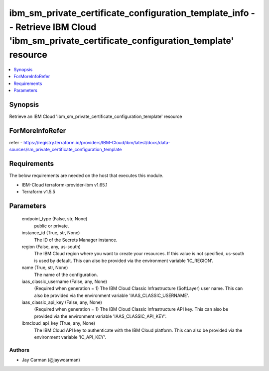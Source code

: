 
ibm_sm_private_certificate_configuration_template_info -- Retrieve IBM Cloud 'ibm_sm_private_certificate_configuration_template' resource
=========================================================================================================================================

.. contents::
   :local:
   :depth: 1


Synopsis
--------

Retrieve an IBM Cloud 'ibm_sm_private_certificate_configuration_template' resource


ForMoreInfoRefer
----------------
refer - https://registry.terraform.io/providers/IBM-Cloud/ibm/latest/docs/data-sources/sm_private_certificate_configuration_template

Requirements
------------
The below requirements are needed on the host that executes this module.

- IBM-Cloud terraform-provider-ibm v1.65.1
- Terraform v1.5.5



Parameters
----------

  endpoint_type (False, str, None)
    public or private.


  instance_id (True, str, None)
    The ID of the Secrets Manager instance.


  region (False, any, us-south)
    The IBM Cloud region where you want to create your resources. If this value is not specified, us-south is used by default. This can also be provided via the environment variable 'IC_REGION'.


  name (True, str, None)
    The name of the configuration.


  iaas_classic_username (False, any, None)
    (Required when generation = 1) The IBM Cloud Classic Infrastructure (SoftLayer) user name. This can also be provided via the environment variable 'IAAS_CLASSIC_USERNAME'.


  iaas_classic_api_key (False, any, None)
    (Required when generation = 1) The IBM Cloud Classic Infrastructure API key. This can also be provided via the environment variable 'IAAS_CLASSIC_API_KEY'.


  ibmcloud_api_key (True, any, None)
    The IBM Cloud API key to authenticate with the IBM Cloud platform. This can also be provided via the environment variable 'IC_API_KEY'.













Authors
~~~~~~~

- Jay Carman (@jaywcarman)


